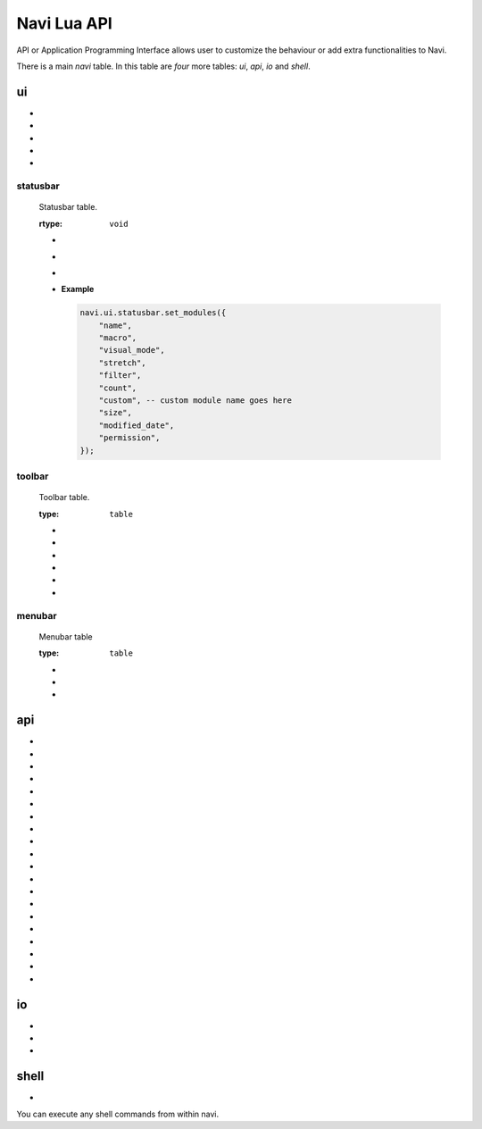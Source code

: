 .. _navi-lua-api:

Navi Lua API
============

API or Application Programming Interface allows user to customize the behaviour or add extra functionalities to Navi.

There is a main `navi` table. In this table are *four* more tables: `ui`, `api`, `io` and `shell`.

ui
++

+ .. function:: marks

    Toggles the marks pane.

    :rtype: ``void``

+ .. function:: shortcuts

    Toggles the shortcuts pane.

    :rtype: ``void``

+ .. function:: messages

    Toggles the messages pane.

    :rtype: ``void``

+ .. function:: preview_panel

    Toggles the preview pane.

    :rtype: ``void``

+ .. function:: pathbar

    Toggles the path bar.

    :rtype: ``void``

statusbar
~~~~~~~~~

    Statusbar table.

    :rtype: ``void``

    + .. function:: toggle

        Toggles the visibility state of the menubar.

        :rtype: ``void``

    + .. function:: toggle(state bool)

        Toggles the menubar with the state *state*.

        :state: Visibility state of the menubar ``bool``

        :rtype: ``void``

    + .. function:: create_module(module_name str, options table)

        Create a statusbar module with the name *module_name* and with the options *options*.
        The module thus created can be used in :func:`set_modules`

        .. data:: options

        This has the following members:
        
            :text: text to be displayed ``str``
            :italic: whether the text has to be italic or not ``bool``
            :bold: whether the text has to be bold or not ``bool``
            :background: background color of the module ``str``
            :hidden: visibility of the module ``bool``
            :color: foreground color of the module ``str``

        **Example**

        .. code-block:: lua

            local custom = navi.ui.statusbar.create_module("custom", {
                text = "HELLO",
                italic = true,
                bold = true,
                background = "#FF5000",
                hidden = true,
                color = "#000000",
            })

    + .. function:: set_modules(module_names str[])

        List of module names to add to the statusbar.

        There are standard modules which can be added to the statusbar. Their names are mentioned below.

        .. note:: When defining custom modules be mindful while naming them and do not use the standard module names.

        **Standard module names**

            +---------------+-----------------------------------------------------+
            | Module Name   | Purpose                                             |
            +===============+=====================================================+
            | name          | Current item name                                   |
            +---------------+-----------------------------------------------------+
            | macro         | Macro indicator                                     |
            +---------------+-----------------------------------------------------+
            | visual_mode   | Visual mode indicator                               |
            +---------------+-----------------------------------------------------+
            | stretch       | Add stretch to separate the left and right section  |
            +---------------+-----------------------------------------------------+
            | filter        | Filter mode indicator                               |
            +---------------+-----------------------------------------------------+
            | count         | Total item count in the directory                   |
            +---------------+-----------------------------------------------------+
            | size          | Current highlighted item size                       |
            +---------------+-----------------------------------------------------+
            | modified_date | Modified date of the current item                   |
            +---------------+-----------------------------------------------------+
            | permission    | Permission of the current item                      |
            +---------------+-----------------------------------------------------+

      **Example**

      .. code-block:: lua

            navi.ui.statusbar.set_modules({
                "name",
                "macro",
                "visual_mode",
                "stretch",
                "filter",
                "count",
                "custom", -- custom module name goes here
                "size",
                "modified_date",
                "permission",
            });

toolbar
~~~~~~~

    Toolbar table.

    :type: ``table``


    + .. function:: toggle

        Toggles the visibility state of the menubar.

        :rtype: ``void``

    + .. function:: toggle(state bool)

        Toggles the menubar with the state *state*.

        :state: Visibility state of the menubar ``bool``

        :rtype: ``void``


    + .. data:: ToolbarItem

        ToolbarItem has the following structure:

        .. code-block:: lua

            ToolbarItem {
                label = "Hello World",
                -- path to supported image for icon or xdg-standard icons
                icon = "<path-to-image-file>", -- or icon = "<xdg-standard-icons>",
                -- action to execute on user click
                action = function ()
                navi.io.msg("HELLO WORLD", navi.io.msgtype.info)
                end,
                --[[
                position of the button in the toolbar.
                Not zero index based.
                If not mentioned, widget will be inserted at the end.
                --]]
                position = 2,
            }


    + .. function:: create_button(name str, options table)

        :name: unique name to identify the button ``str``
        :options: options for the button ``table``
        :rtype: ``ToolbarItem``

        Creates a button with provided options. This is used to add button to the toolbar.

        **Example**

        .. code-block:: lua

            local btn = navi.ui.toolbar.create_button("btn", {
                label = "BTN",
                action = function ()
                    navi.io.msg("HELLO WORLD", navi.io.msgtype.warn)
                end,
                icon = "printer",
            })

    + .. function:: add_button(toolbar_item ToolbarItem)

        :toolbar_item: The toolbar item table to add to the toolbar ``ToolbarItem``
        :returns: ``void``

        Adds the toolbar_item provided as argument to the menubar.

        **Example Usage**

        .. code-block:: lua

            local btn = navi.ui.toolbar.create_button("btn", {
                label = "BTN",
                action = function ()
                    navi.io.msg("HELLO WORLD", navi.io.msgtype.warn)
                end,
                icon = "printer",
            })

            navi.ui.toolbar.add_button(btn)

    + .. function:: set_items(item_names str[])

        List of items to add to the toolbar. Items are nothing but the buttons. Items can be standard item names or custom created buttons.


        .. note:: When defining custom modules be mindful while naming them and do not use the standard module names.

        **Standard module names**

        +---------------+-----------------------------------------------------+
        | Item Name     | Action                                              |
        +===============+=====================================================+
        | home          | Go to Home directory                                |
        +---------------+-----------------------------------------------------+
        | previous_dir  | Go to previous directory                            |
        +---------------+-----------------------------------------------------+
        | next_dir      | Go to next directory                                |
        +---------------+-----------------------------------------------------+
        | parent_dir    | Go to parent directory                              |
        +---------------+-----------------------------------------------------+
        | refresh       | Refresh the current directory                       |
        +---------------+-----------------------------------------------------+


        **Example Usage**

        .. code-block:: lua

            local btn = navi.ui.toolbar.create_button("btn", {
                label = "BTN",
                action = function ()
                    navi.io.msg("HELLO WORLD", navi.io.msgtype.warn)
                end,
                icon = "printer",
            })

            navi.ui.toolbar.set_items({
                "home",
                "previous_dir",
                "next_dir",
                "parent_dir",
                btn,
                "refresh",
            })


menubar
~~~~~~~

    Menubar table

    :type: ``table``

    + .. function:: toggle

        Toggles the visibility state of the menubar.

        :rtype: ``void``

    + .. function:: toggle(state bool)

        Toggles the menubar with the state *state*.

        :state: Visibility state of the menubar ``bool``

        :rtype: ``void``


    + .. function:: add_menu(menu_item MenuItem)

        :menu_item: The menu item table to add to the menu ``MenuItem``
        :returns: ``void``

        Adds the menuitem provided as argument to the menubar.

        MenuItem has the following structure:

        .. code-block:: lua

            MenuItem = {
                label = "menu label",  -- The label of the menu item.
                submenu = {            -- A nested submenu (optional).
                label = "submenu", -- The label of the submenu.
                action = function() -- Action associated with the submenu.
                -- Function implementation here
                end,
                -- Additional submenu items can be added here.
                }
            }

        **Example Usage**

        .. code-block:: lua

            function INIT_NAVI()
                -- This is a function with special meaning to Navi.
                -- This will be called on startup

                custom_menu = {
                    label = "Custom Menu",
                    submenu = {
                        {
                            label = "Open",
                            action = function()
                                navi.io.msg("HELLO WORLD");
                            end,
                        },

                        {
                            label = "sub",
                            submenu = {
                                {
                                    label = "item 1",
                                    action = function ()
                                        navi.io.msg("SUB HELLO");
                                    end
                                }
                            },
                        },

                        {
                            label = "Save",
                            action = function() print("Save clicked") end,
                        }
                    }
                }

                navi.ui.menubar.add_menu(custom_menu)

            end


api
+++

+ .. function:: sort_name

    Sorts the item by name

    :rtype: ``void``

+ .. function:: search

    Search for the text string given as argument.

    :rtype: ``void``

+ .. function:: search_next

    Search for the next item matching the search term. If no search has been performed, asks user for the search term.

    :rtype: ``void``


+ .. function:: search_prev

    Search for the previous item matching the search item. If no search has been performed, asks user for the search term.

    :rtype: ``void``

+ .. function:: new_files(filename str, [filename2 str, ...])

    Create one or more files in the current working directory.

    :filename: name of the file ``str``
    :rtype: ``void``

+ .. function:: new_folder(foldername str, [foldername2 str, ...])

    Create one or more folders in the current working directory.

    :foldername: name of the folder ``str``
    :rtype: ``void``

+ .. function:: trash

    Trashes the currently highlighted file(s) (if no marked files exist).

    :rtype: ``void``

+ .. function:: copy

    Registers the currently highlighted file(s) (if no marked files exist) for copying.

    :rtype: ``void``

+ .. function:: copy_dwim

    Registers the file for copying in a DWIM fashion.

    :rtype: ``void``

+ .. function:: cut_dwim

    Registers the file for cutting in a DWIM fashion.

    :rtype: ``void``

+ .. function:: cut

    Registers the file (s) for copying (if no marked files exist).

    :rtype: ``void``

+ .. function:: has_marks_local

    Check for local marks. Returns ``true`` if there are local marks, else ``false``.

    :rtype: ``bool``

+ .. function:: has_marks_global

    Check for global marks. Returns ``true`` if there are global marks, else ``false``.

    :rtype: ``bool``

+ .. function:: global_marks

    Returns the list of global marks.

    :rtype: ``table``

+ .. function:: local_marks_count

    Returns the count of local marks.

    :rtype: ``int``

+ .. function:: global_marks_count

    Returns the count of global marks

    :rtype: ``int``

+ .. function:: local_marks

    Returns the list of local marks in the current working directory

    :rtype: ``table``

+ .. function:: highlight(item_name str)

    Highlights the item with the name passed as argument if it exists.

    :item_name: ``str``

    :rtype: ``void``

+ .. function:: cd()

    Change the current working directory to the string provided as argument.

    :rtype: ``void``

+ .. function:: pwd()

    Returns the current working directory

    :rtype: ``str``

io
++

+ .. function:: msg(message str, msgtype MsgType)

    Prints message in the statusbar

    :message: The message string to print out ``str``
    :msgtype: The type of the message ``MsgType``

    :returns: ``void``

+ .. data:: MsgType

    Represents message types.

    **Members**

    * ``error``

        Prints the message using the *error face*

    * ``warning``

        Prints the message using the *warning face*

    * ``info``

        Prints the message using the *info face*

+ .. function:: input(prompt str, default_text str, selection_text str)

    Get input from the user and return the value

    :prompt: Prompt text ``str``
    :default_text: The default text in the input field ``str``
    :selection_text: The text that has to be selected in the input field ``str``
    :rtype: ``str``

shell
+++++

+ .. function:: execute(command str)

    Execute a shell command asynchronously.

    :command: command string to execute ``str``
    :rtype: ``void``

You can execute any shell commands from within navi.

